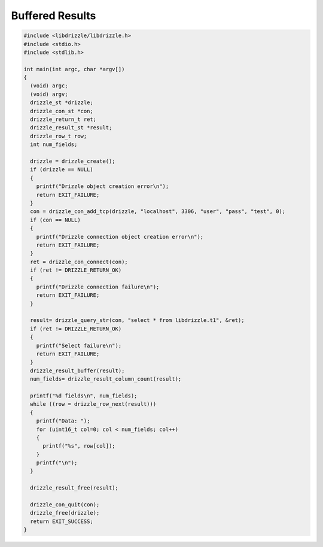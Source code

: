 Buffered Results
================

.. code-block:: c

    #include <libdrizzle/libdrizzle.h>
    #include <stdio.h>
    #include <stdlib.h>

    int main(int argc, char *argv[])
    {
      (void) argc;
      (void) argv;
      drizzle_st *drizzle;
      drizzle_con_st *con;
      drizzle_return_t ret;
      drizzle_result_st *result;
      drizzle_row_t row;
      int num_fields;

      drizzle = drizzle_create();
      if (drizzle == NULL)
      {
        printf("Drizzle object creation error\n");
        return EXIT_FAILURE;
      }
      con = drizzle_con_add_tcp(drizzle, "localhost", 3306, "user", "pass", "test", 0);
      if (con == NULL)
      {
        printf("Drizzle connection object creation error\n");
        return EXIT_FAILURE;
      }
      ret = drizzle_con_connect(con);
      if (ret != DRIZZLE_RETURN_OK)
      {
        printf("Drizzle connection failure\n");
        return EXIT_FAILURE;
      }

      result= drizzle_query_str(con, "select * from libdrizzle.t1", &ret);
      if (ret != DRIZZLE_RETURN_OK)
      {
        printf("Select failure\n");
        return EXIT_FAILURE;
      }
      drizzle_result_buffer(result);
      num_fields= drizzle_result_column_count(result);

      printf("%d fields\n", num_fields);
      while ((row = drizzle_row_next(result)))
      {
        printf("Data: ");
        for (uint16_t col=0; col < num_fields; col++)
        {
          printf("%s", row[col]);
        }
        printf("\n");
      }

      drizzle_result_free(result);

      drizzle_con_quit(con);
      drizzle_free(drizzle);
      return EXIT_SUCCESS;
    }

